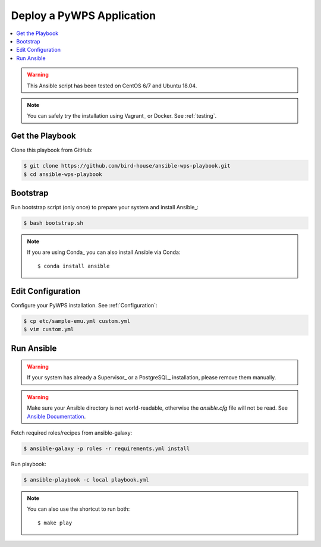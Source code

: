 Deploy a PyWPS Application
==========================

.. contents::
    :local:
    :depth: 2

.. warning::

    This Ansible script has been tested on CentOS 6/7 and Ubuntu 18.04.

.. note::

    You can safely try the installation using Vagrant_ or Docker. See :ref:`testing`.


Get the Playbook
----------------

Clone this playbook from GitHub:

.. code-block:: sh

    $ git clone https://github.com/bird-house/ansible-wps-playbook.git
    $ cd ansible-wps-playbook

Bootstrap
---------

Run bootstrap script (only once) to prepare your system and install Ansible_:

.. code-block:: sh

    $ bash bootstrap.sh

.. note:: If you are using Conda_ you can also install Ansible via Conda::

    $ conda install ansible

Edit Configuration
------------------

Configure your PyWPS installation. See :ref:`Configuration`:

.. code-block:: sh

  $ cp etc/sample-emu.yml custom.yml
  $ vim custom.yml

Run Ansible
-----------

.. warning::

    If your system has already a Supervisor_ or a PostgreSQL_ installation, please remove them manually.

.. warning::

  Make sure your Ansible directory is not world-readable, otherwise the `ansible.cfg` file will not be read.
  See `Ansible Documentation <https://docs.ansible.com/ansible/devel/reference_appendices/config.html#cfg-in-world-writable-dir>`_.

Fetch required roles/recipes from ansible-galaxy:

.. code-block:: sh

    $ ansible-galaxy -p roles -r requirements.yml install

Run playbook:

.. code-block:: sh

    $ ansible-playbook -c local playbook.yml

.. note:: You can also use the shortcut to run both::

    $ make play
